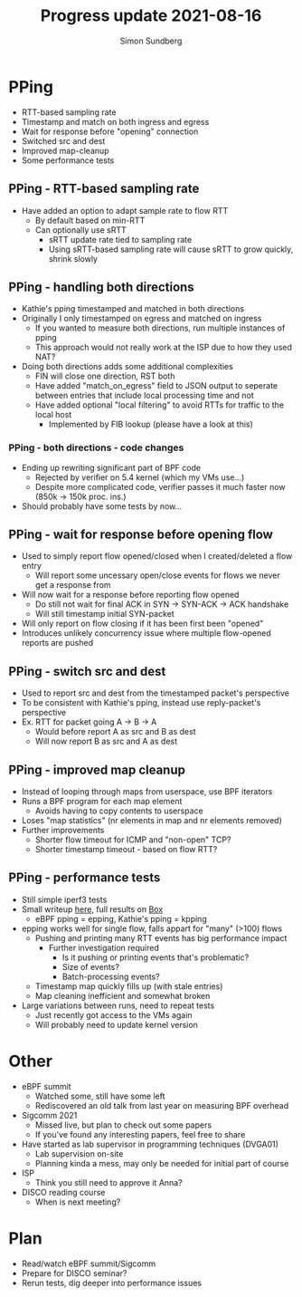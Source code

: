 #+TITLE: Progress update 2021-08-16
#+AUTHOR: Simon Sundberg

#+OPTIONS: ^:nil
#+REVEAL_INIT_OPTIONS: width:1500, height:900, slideNumber:"c/t"
#+REVEAL_ROOT: https://cdn.jsdelivr.net/npm/reveal.js

* PPing
- RTT-based sampling rate  
- Timestamp and match on both ingress and egress
- Wait for response before "opening" connection
- Switched src and dest
- Improved map-cleanup  
- Some performance tests

** PPing - RTT-based sampling rate
- Have added an option to adapt sample rate to flow RTT
  - By default based on min-RTT
  - Can optionally use sRTT
    - sRTT update rate tied to sampling rate
    - Using sRTT-based sampling rate will cause sRTT to grow quickly, shrink slowly

** PPing - handling both directions
- Kathie's pping timestamped and matched in both directions
- Originally I only timestamped on egress and matched on ingress
  - If you wanted to measure both directions, run multiple instances of pping
  - This approach would not really work at the ISP due to how they used NAT?
- Doing both directions adds some additional complexities
  - FIN will close one direction, RST both
  - Have added "match_on_egress" field to JSON output to seperate between entries that include local processing time and not
  - Have added optional "local filtering" to avoid RTTs for traffic to the local host
    - Implemented by FIB lookup (please have a look at this)

*** PPing - both directions - code changes
- Ending up rewriting significant part of BPF code
  - Rejected by verifier on 5.4 kernel (which my VMs use...)
  - Despite more complicated code, verifier passes it much faster now (850k -> 150k proc. ins.)
- Should probably have some tests by now...


** PPing - wait for response before opening flow
- Used to simply report flow opened/closed when I created/deleted a flow entry
  - Will report some uncessary open/close events for flows we never get a response from
- Will now wait for a response before reporting flow opened
  - Do still not wait for final ACK in SYN -> SYN-ACK -> ACK handshake
  - Will still timestamp initial SYN-packet
- Will only report on flow closing if it has been first been "opened"
- Introduces unlikely concurrency issue where multiple flow-opened reports are pushed

** PPing - switch src and dest
- Used to report src and dest from the timestamped packet's perspective
- To be consistent with Kathie's pping, instead use reply-packet's perspective
- Ex. RTT for packet going A -> B -> A
  - Would before report A as src and B as dest
  - Will now report B as src and A as dest

** PPing - improved map cleanup
- Instead of looping through maps from userspace, use BPF iterators
- Runs a BPF program for each map element
  - Avoids having to copy contents to userspace
- Loses "map statistics" (nr elements in map and nr elements removed)
- Further improvements
  - Shorter flow timeout for ICMP and "non-open" TCP?
  - Shorter timestamp timeout - based on flow RTT?

** PPing - performance tests
- Still simple iperf3 tests
- Small writeup [[https://github.com/simosund/bpf-examples/blob/Measurement_study/pping/measurements/MEASUREMENT_STUDY.md#some-more-thorough-iperf3-tests-2021-07-16][here]], full results on [[https://kau.app.box.com/s/epoif0wi2qlffjxpcwmg4ibv7lsojwvo][Box]]
  - eBPF pping = epping, Kathie's pping = kpping
- epping works well for single flow, falls appart for "many" (>100) flows
  - Pushing and printing many RTT events has big performance impact
    - Further investigation required
      - Is it pushing or printing events that's problematic?
      - Size of events?
      - Batch-processing events?
  - Timestamp map quickly fills up (with stale entries)
  - Map cleaning inefficient and somewhat broken
- Large variations between runs, need to repeat tests
  - Just recently got access to the VMs again
  - Will probably need to update kernel version

* Other
- eBPF summit
  - Watched some, still have some left
  - Rediscovered an old talk from last year on measuring BPF overhead
- Sigcomm 2021
  - Missed live, but plan to check out some papers
  - If you've found any interesting papers, feel free to share
- Have started as lab supervisor in programming techniques (DVGA01)
  - Lab supervision on-site
  - Planning kinda a mess, may only be needed for initial part of course
- ISP
  - Think you still need to approve it Anna?
- DISCO reading course
  - When is next meeting?

* Plan
- Read/watch eBPF summit/Sigcomm
- Prepare for DISCO seminar?
- Rerun tests, dig deeper into performance issues

